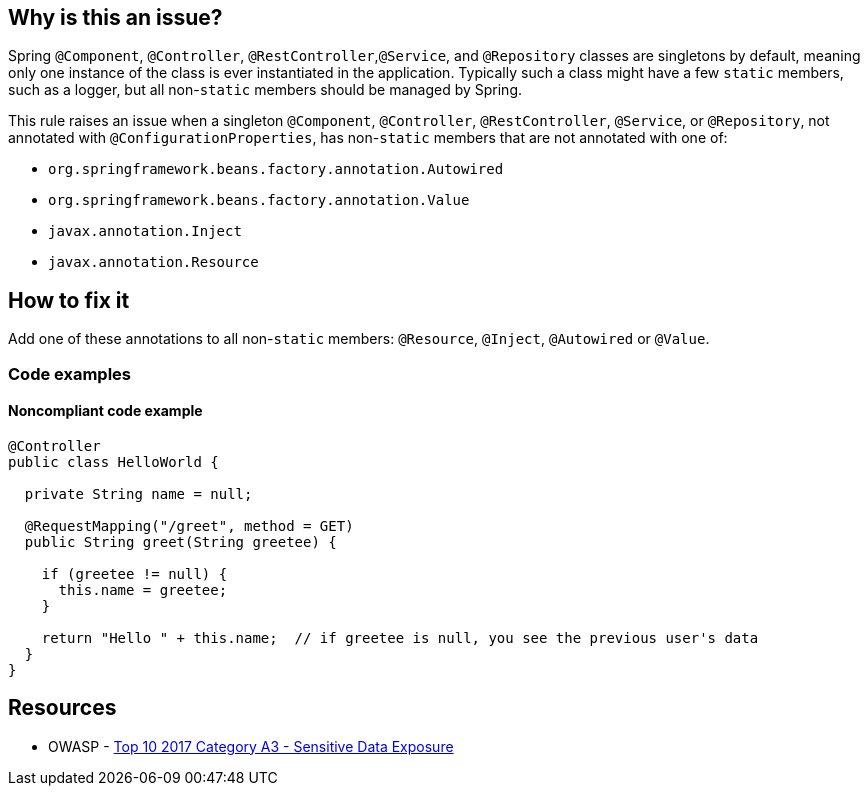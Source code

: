 == Why is this an issue?

Spring ``++@Component++``, ``++@Controller++``, ``++@RestController++``,``++@Service++``, and ``++@Repository++`` classes are singletons by default, meaning only one instance of the class is ever instantiated in the application. Typically such a class might have a few ``++static++`` members, such as a logger, but all non-``++static++`` members should be managed by Spring.

This rule raises an issue when a singleton ``++@Component++``, ``++@Controller++``, ``++@RestController++``, ``++@Service++``, or ``++@Repository++``, not annotated with ``++@ConfigurationProperties++``, has non-``++static++`` members that are not annotated with one of:

* ``++org.springframework.beans.factory.annotation.Autowired++``
* ``++org.springframework.beans.factory.annotation.Value++``
* ``++javax.annotation.Inject++``
* ``++javax.annotation.Resource++``

== How to fix it

Add one of these annotations to all non-``++static++`` members: ``++@Resource++``, ``++@Inject++``, ``++@Autowired++`` or ``++@Value++``.

=== Code examples
 
==== Noncompliant code example

[source,java]
----
@Controller
public class HelloWorld {

  private String name = null;

  @RequestMapping("/greet", method = GET)
  public String greet(String greetee) {

    if (greetee != null) {
      this.name = greetee;
    }

    return "Hello " + this.name;  // if greetee is null, you see the previous user's data
  }
}
----


== Resources

* OWASP - https://owasp.org/www-project-top-ten/2017/A3_2017-Sensitive_Data_Exposure[Top 10 2017 Category A3 - Sensitive Data Exposure]


ifdef::env-github,rspecator-view[]

'''
== Implementation Specification
(visible only on this page)

=== Message

Annotate this member with "@Autowired", "@Resource", "@Inject", or "@Value", or remove it.


=== Parameters

.customInjectionAnnotations
****

----
""
----

comma-separated list of annotation fully qualified names to consider as valid
****


=== Highlighting

member declaration


'''
== Comments And Links
(visible only on this page)

=== on 17 Oct 2016, 15:23:37 Ann Campbell wrote:
Part of the idea is that constructor injection is declasse now, [~nicolas.peru]

=== on 31 Mar 2017, 09:40:29 Yves Dubois-Pèlerin wrote:
\[~ann.campbell.2]


This is about a https://groups.google.com/forum/#!topic/sonarqube/T-f83S9mvQU[question] on the Google group.


+1 for adding @Resource in this rule. Although annotation @Autowired is well-known among Java developers, it is Spring specific. The newer but standard @Resource annotation is mostly equivalent to @Autowire and should be added to the rule.


I don't know about @Inject - maybe a Guice-specific annotation.


Suggestions:

* Change the rule title into "Members of Spring components should be explicitly injected".
* Give more emphasis to @Resource than to @Autowired, which is slightly outdated. For example, replace
"That is, they should have the @Autowired annotation"

with

"That is, they should have the @Resource (or @Autowired) annotation"


Yves

=== on 4 Apr 2017, 15:23:12 Ann Campbell wrote:
Updated [~yves.duboispelerin]

=== on 19 Mar 2018, 10:01:50 Sébastien GIORIA - AppSecFR wrote:
Could be tagged OWASP A3:2017. This could leak sensitive data

=== on 19 Mar 2018, 10:14:30 Alexandre Gigleux wrote:
\[~SPoint]: thanks for the contribution - it's already tagged OWASP A3:2017 in the RSPEC ticket - as soon as SonarJava 5.2 will be released, the OWASP tags will be updated in SonarQube UI thanks to this ticket: \https://jira.sonarsource.com/browse/SONARJAVA-2682 - we reviewed all the OWASP tags of SonarJava rules to be sure they are aligned with OWASP TOP 10 2017.

=== on 16 Aug 2018, 20:27:21 Ann Campbell wrote:
\[~nicolas.harraudeau] despite the fact that Jira can't properly render its own code markdown when immediately followed by non-space characters, RuleAPI handles this correctly. 


The current version is awkward IMO and should either get the 's'es back, or the word "classes" before "are singletons by default".

=== on 17 Aug 2018, 08:41:28 Nicolas Harraudeau wrote:
\[~ann.campbell.2] Thanks for the info. I'll add "classes" then so that it works in both Jira and RuleAPI.

endif::env-github,rspecator-view[]
